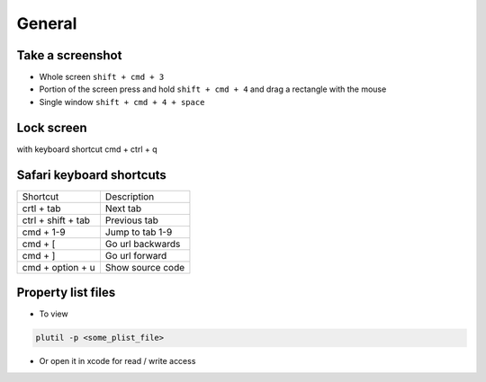 #######
General
#######

Take a screenshot
=================

* Whole screen ``shift + cmd + 3``
* Portion of the screen press and hold ``shift + cmd + 4`` and drag a rectangle with the mouse
* Single window ``shift + cmd + 4 + space``


Lock screen
===========

with keyboard shortcut cmd + ctrl + q


Safari keyboard shortcuts
==========================

================== ==============
Shortcut           Description
------------------ --------------
crtl + tab         Next tab
ctrl + shift + tab Previous tab
cmd + 1-9          Jump to tab 1-9
cmd + [            Go url backwards
cmd + ]            Go url forward
cmd + option + u   Show source code
================== ==============


Property list files
====================

* To view
  
.. code-block:: bash

  plutil -p <some_plist_file>

* Or open it in xcode for read / write access
